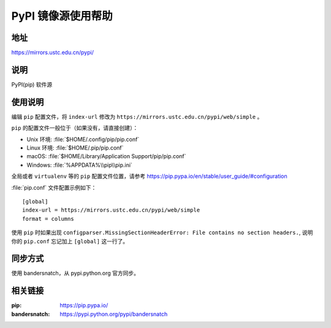 ===================
PyPI 镜像源使用帮助
===================

地址
====

https://mirrors.ustc.edu.cn/pypi/

说明
====

PyPI(pip) 软件源

使用说明
========

编辑 ``pip`` 配置文件，将 ``index-url`` 修改为 ``https://mirrors.ustc.edu.cn/pypi/web/simple`` 。

``pip`` 的配置文件一般位于（如果没有，请直接创建）：

* Unix 环境: :file:`$HOME/.config/pip/pip.conf`
* Linux 环境: :file:`$HOME/.pip/pip.conf`
* macOS: :file:`$HOME/Library/Application Support/pip/pip.conf`
* Windows: :file:`%APPDATA%\\pip\\pip.ini`

全局或者 ``virtualenv`` 等的 ``pip`` 配置文件位置，请参考 https://pip.pypa.io/en/stable/user_guide/#configuration

:file:`pip.conf` 文件配置示例如下：

::

    [global]
    index-url = https://mirrors.ustc.edu.cn/pypi/web/simple
    format = columns

使用 ``pip`` 时如果出现 ``configparser.MissingSectionHeaderError: File contains no section headers.``,
说明你的 ``pip.conf`` 忘记加上 ``[global]`` 这一行了。

同步方式
========

使用 bandersnatch，从 pypi.python.org 官方同步。

相关链接
========

:pip: https://pip.pypa.io/
:bandersnatch: https://pypi.python.org/pypi/bandersnatch
